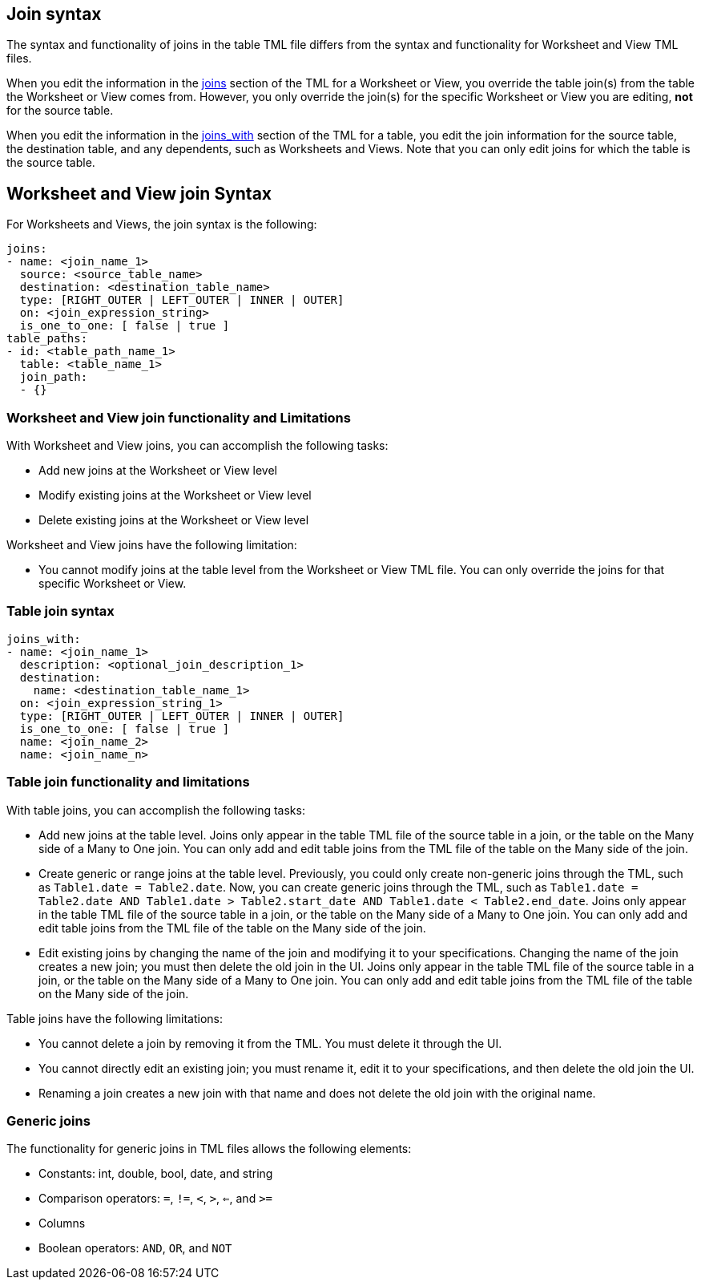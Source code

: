 == Join syntax

The syntax and functionality of joins in the table TML file differs from the syntax and functionality for Worksheet and View TML files.

When you edit the information in the <<joins,joins>> section of the TML for a Worksheet or View, you override the table join(s) from the table the Worksheet or View comes from. However, you only override the join(s) for the specific Worksheet or View you are editing, *not* for the source table.

When you edit the information in the <<joins_with,joins_with>> section of the TML for a table, you edit the join information for the source table, the destination table, and any dependents, such as Worksheets and Views. Note that you can only edit joins for which the table is the source table.

== Worksheet and View join Syntax

For Worksheets and Views, the join syntax is the following:

....
joins:
- name: <join_name_1>
  source: <source_table_name>
  destination: <destination_table_name>
  type: [RIGHT_OUTER | LEFT_OUTER | INNER | OUTER]
  on: <join_expression_string>
  is_one_to_one: [ false | true ]
table_paths:
- id: <table_path_name_1>
  table: <table_name_1>
  join_path:
  - {}
....

=== Worksheet and View join functionality and Limitations

With Worksheet and View joins, you can accomplish the following tasks:

- Add new joins at the Worksheet or View level
- Modify existing joins at the Worksheet or View level
- Delete existing joins at the Worksheet or View level

Worksheet and View joins have the following limitation:

- You cannot modify joins at the table level from the Worksheet or View TML file. You can only override the joins for that specific Worksheet or View.

=== Table join syntax

....
joins_with:
- name: <join_name_1>
  description: <optional_join_description_1>
  destination:
    name: <destination_table_name_1>
  on: <join_expression_string_1>
  type: [RIGHT_OUTER | LEFT_OUTER | INNER | OUTER]
  is_one_to_one: [ false | true ]
  name: <join_name_2>
  name: <join_name_n>
....

=== Table join functionality and limitations

With table joins, you can accomplish the following tasks:

- Add new joins at the table level. Joins only appear in the table TML file of the source table in a join, or the table on the Many side of a Many to One join. You can only add and edit table joins from the TML file of the table on the Many side of the join.
- Create generic or range joins at the table level. Previously, you could only create non-generic joins through the TML, such as `Table1.date = Table2.date`. Now, you can create generic joins through the TML, such as `Table1.date = Table2.date AND Table1.date > Table2.start_date AND Table1.date < Table2.end_date`. Joins only appear in the table TML file of the source table in a join, or the table on the Many side of a Many to One join. You can only add and edit table joins from the TML file of the table on the Many side of the join.

- Edit existing joins by changing the name of the join and modifying it to your specifications. Changing the name of the join creates a new join; you must then delete the old join in the UI. Joins only appear in the table TML file of the source table in a join, or the table on the Many side of a Many to One join. You can only add and edit table joins from the TML file of the table on the Many side of the join.

Table joins have the following limitations:

- You cannot delete a join by removing it from the TML. You must delete it through the UI.
- You cannot directly edit an existing join; you must rename it, edit it to your specifications, and then delete the old join the UI.
- Renaming a join creates a new join with that name and does not delete the old join with the original name.

=== Generic joins

The functionality for generic joins in TML files allows the following elements:

- Constants: int, double, bool, date, and string
- Comparison operators: `=`, `!=`, `<`, `>`, `<=`, and `>=`
- Columns
- Boolean operators: `AND`, `OR`, and `NOT`
